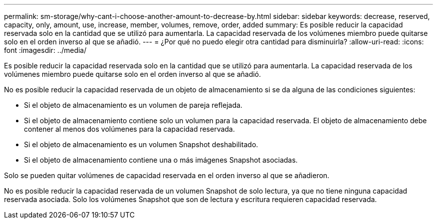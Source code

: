 ---
permalink: sm-storage/why-cant-i-choose-another-amount-to-decrease-by.html 
sidebar: sidebar 
keywords: decrease, reserved, capacity, only, amount, use, increase, member, volumes, remove, order, added 
summary: Es posible reducir la capacidad reservada solo en la cantidad que se utilizó para aumentarla. La capacidad reservada de los volúmenes miembro puede quitarse solo en el orden inverso al que se añadió. 
---
= ¿Por qué no puedo elegir otra cantidad para disminuirla?
:allow-uri-read: 
:icons: font
:imagesdir: ../media/


[role="lead"]
Es posible reducir la capacidad reservada solo en la cantidad que se utilizó para aumentarla. La capacidad reservada de los volúmenes miembro puede quitarse solo en el orden inverso al que se añadió.

No es posible reducir la capacidad reservada de un objeto de almacenamiento si se da alguna de las condiciones siguientes:

* Si el objeto de almacenamiento es un volumen de pareja reflejada.
* Si el objeto de almacenamiento contiene solo un volumen para la capacidad reservada. El objeto de almacenamiento debe contener al menos dos volúmenes para la capacidad reservada.
* Si el objeto de almacenamiento es un volumen Snapshot deshabilitado.
* Si el objeto de almacenamiento contiene una o más imágenes Snapshot asociadas.


Solo se pueden quitar volúmenes de capacidad reservada en el orden inverso al que se añadieron.

No es posible reducir la capacidad reservada de un volumen Snapshot de solo lectura, ya que no tiene ninguna capacidad reservada asociada. Solo los volúmenes Snapshot que son de lectura y escritura requieren capacidad reservada.
